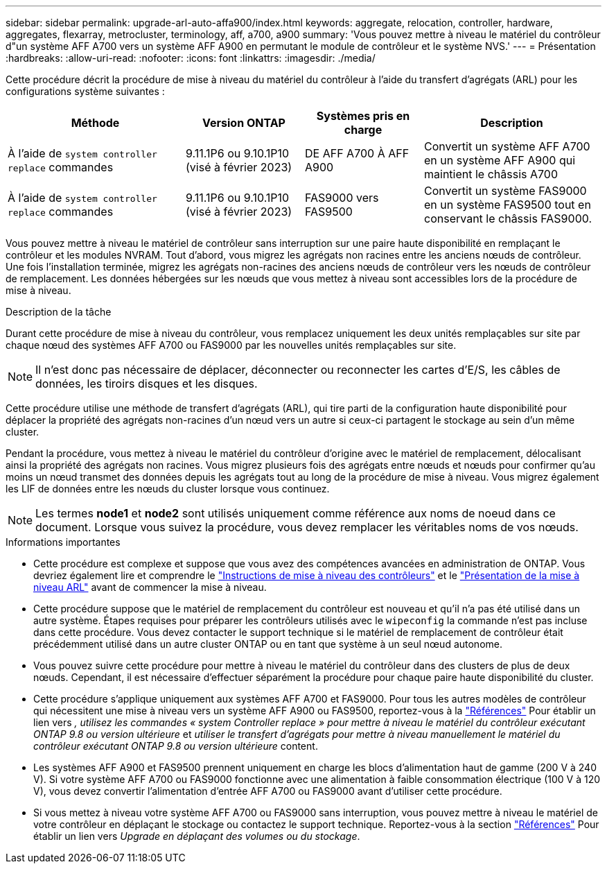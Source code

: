 ---
sidebar: sidebar 
permalink: upgrade-arl-auto-affa900/index.html 
keywords: aggregate, relocation, controller, hardware, aggregates, flexarray, metrocluster, terminology, aff, a700, a900 
summary: 'Vous pouvez mettre à niveau le matériel du contrôleur d"un système AFF A700 vers un système AFF A900 en permutant le module de contrôleur et le système NVS.' 
---
= Présentation
:hardbreaks:
:allow-uri-read: 
:nofooter: 
:icons: font
:linkattrs: 
:imagesdir: ./media/


[role="lead"]
Cette procédure décrit la procédure de mise à niveau du matériel du contrôleur à l'aide du transfert d'agrégats (ARL) pour les configurations système suivantes :

[cols="30,20,20,30"]
|===
| Méthode | Version ONTAP | Systèmes pris en charge | Description 


| À l'aide de `system controller replace` commandes | 9.11.1P6 ou 9.10.1P10 (visé à février 2023) | DE AFF A700 À AFF A900 | Convertit un système AFF A700 en un système AFF A900 qui maintient le châssis A700 


| À l'aide de `system controller replace` commandes | 9.11.1P6 ou 9.10.1P10 (visé à février 2023) | FAS9000 vers FAS9500 | Convertit un système FAS9000 en un système FAS9500 tout en conservant le châssis FAS9000. 
|===
Vous pouvez mettre à niveau le matériel de contrôleur sans interruption sur une paire haute disponibilité en remplaçant le contrôleur et les modules NVRAM. Tout d'abord, vous migrez les agrégats non racines entre les anciens nœuds de contrôleur. Une fois l'installation terminée, migrez les agrégats non-racines des anciens nœuds de contrôleur vers les nœuds de contrôleur de remplacement. Les données hébergées sur les nœuds que vous mettez à niveau sont accessibles lors de la procédure de mise à niveau.

.Description de la tâche
Durant cette procédure de mise à niveau du contrôleur, vous remplacez uniquement les deux unités remplaçables sur site par chaque nœud des systèmes AFF A700 ou FAS9000 par les nouvelles unités remplaçables sur site.


NOTE: Il n'est donc pas nécessaire de déplacer, déconnecter ou reconnecter les cartes d'E/S, les câbles de données, les tiroirs disques et les disques.

Cette procédure utilise une méthode de transfert d'agrégats (ARL), qui tire parti de la configuration haute disponibilité pour déplacer la propriété des agrégats non-racines d'un nœud vers un autre si ceux-ci partagent le stockage au sein d'un même cluster.

Pendant la procédure, vous mettez à niveau le matériel du contrôleur d'origine avec le matériel de remplacement, délocalisant ainsi la propriété des agrégats non racines. Vous migrez plusieurs fois des agrégats entre nœuds et nœuds pour confirmer qu'au moins un nœud transmet des données depuis les agrégats tout au long de la procédure de mise à niveau. Vous migrez également les LIF de données entre les nœuds du cluster lorsque vous continuez.


NOTE: Les termes *node1* et *node2* sont utilisés uniquement comme référence aux noms de noeud dans ce document. Lorsque vous suivez la procédure, vous devez remplacer les véritables noms de vos nœuds.

.Informations importantes
* Cette procédure est complexe et suppose que vous avez des compétences avancées en administration de ONTAP. Vous devriez également lire et comprendre le link:guidelines_for_upgrading_controllers_with_arl.html["Instructions de mise à niveau des contrôleurs"] et le link:overview_of_the_arl_upgrade.html["Présentation de la mise à niveau ARL"] avant de commencer la mise à niveau.
* Cette procédure suppose que le matériel de remplacement du contrôleur est nouveau et qu'il n'a pas été utilisé dans un autre système. Étapes requises pour préparer les contrôleurs utilisés avec le `wipeconfig` la commande n'est pas incluse dans cette procédure. Vous devez contacter le support technique si le matériel de remplacement de contrôleur était précédemment utilisé dans un autre cluster ONTAP ou en tant que système à un seul nœud autonome.
* Vous pouvez suivre cette procédure pour mettre à niveau le matériel du contrôleur dans des clusters de plus de deux nœuds. Cependant, il est nécessaire d'effectuer séparément la procédure pour chaque paire haute disponibilité du cluster.
* Cette procédure s'applique uniquement aux systèmes AFF A700 et FAS9000. Pour tous les autres modèles de contrôleur qui nécessitent une mise à niveau vers un système AFF A900 ou FAS9500, reportez-vous à la link:other_references.html["Références"] Pour établir un lien vers _, utilisez les commandes « system Controller replace » pour mettre à niveau le matériel du contrôleur exécutant ONTAP 9.8 ou version ultérieure_ et _utiliser le transfert d'agrégats pour mettre à niveau manuellement le matériel du contrôleur exécutant ONTAP 9.8 ou version ultérieure_ content.
* Les systèmes AFF A900 et FAS9500 prennent uniquement en charge les blocs d'alimentation haut de gamme (200 V à 240 V). Si votre système AFF A700 ou FAS9000 fonctionne avec une alimentation à faible consommation électrique (100 V à 120 V), vous devez convertir l'alimentation d'entrée AFF A700 ou FAS9000 avant d'utiliser cette procédure.
* Si vous mettez à niveau votre système AFF A700 ou FAS9000 sans interruption, vous pouvez mettre à niveau le matériel de votre contrôleur en déplaçant le stockage ou contactez le support technique. Reportez-vous à la section link:other_references.html["Références"] Pour établir un lien vers _Upgrade en déplaçant des volumes ou du stockage_.

